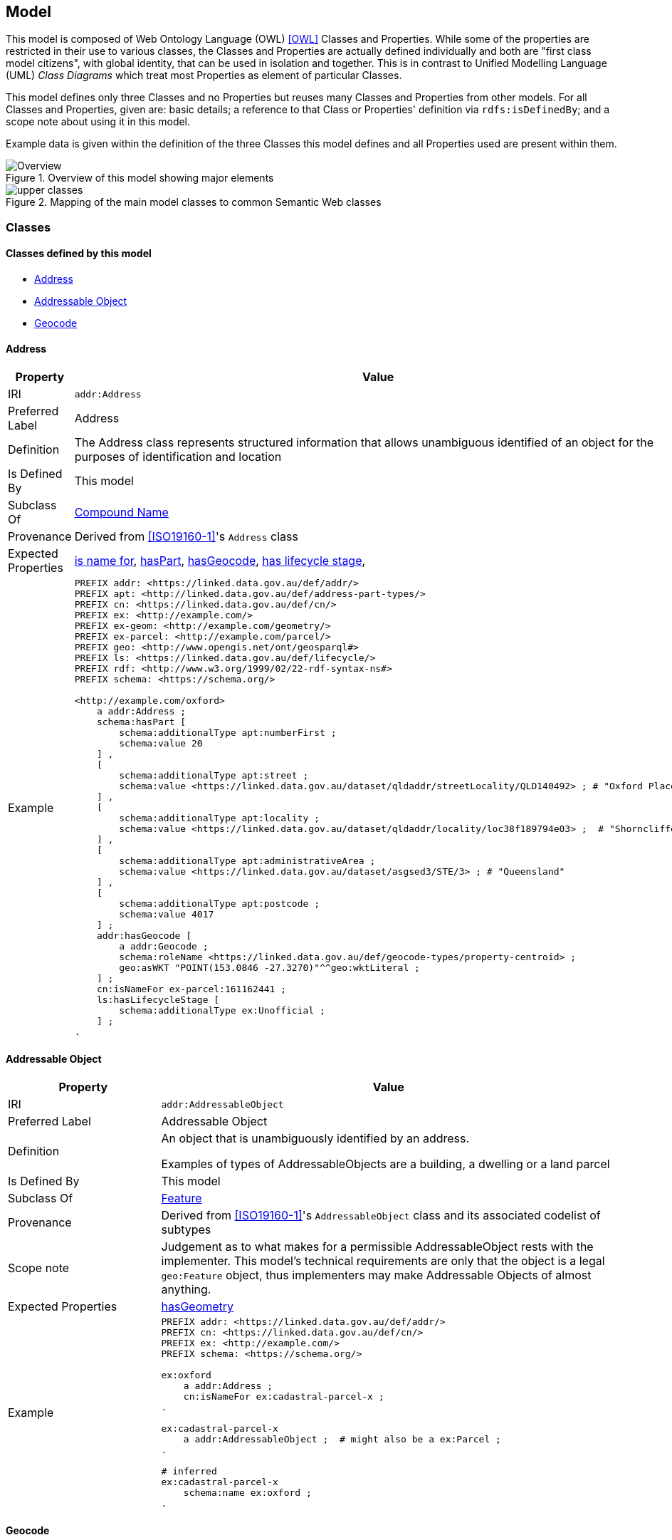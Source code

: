 == Model

This model is composed of Web Ontology Language (OWL) <<OWL>> Classes and Properties. While some of the properties are restricted in their use to various classes, the Classes and Properties are actually defined individually and both are "first class model citizens", with global identity, that can be used in isolation and together. This is in contrast to Unified Modelling Language (UML) _Class Diagrams_ which treat most Properties as element of particular Classes.

This model defines only three Classes and no Properties but reuses many Classes and Properties from other models. For all Classes and Properties, given are: basic details; a reference to that Class or Properties' definition via `rdfs:isDefinedBy`; and a scope note about using it in this model.

Example data is given within the definition of the three Classes this model defines and all Properties used are present within them.

[[fig-overview]]
.Overview of this model showing major elements
image::img/Overview.svg[]

[[fig-upper-classes]]
.Mapping of the main model classes to common Semantic Web classes
image::img/upper-classes.png[]

[[Classes]]
=== Classes

==== Classes defined by this model

** <<Address>>
** <<Addressable Object>>
** <<Geocode>>

[[Address]]
==== Address

[cols="2,6"]
|===
| Property | Value

| IRI | `addr:Address`
| Preferred Label | Address
| Definition | The Address class represents structured information that allows unambiguous identified of an object for the purposes of identification and location
| Is Defined By | This model
| Subclass Of | <<CompoundName>>
| Provenance | Derived from <<ISO19160-1>>'s `Address` class
| Expected Properties | <<isNameFor>>, <<hasPart>>, <<hasGeocode>>, <<hasLifecycleStage>>,
| Example 
a| [source,turtle]
----
PREFIX addr: <https://linked.data.gov.au/def/addr/>
PREFIX apt: <http://linked.data.gov.au/def/address-part-types/>
PREFIX cn: <https://linked.data.gov.au/def/cn/>
PREFIX ex: <http://example.com/>
PREFIX ex-geom: <http://example.com/geometry/>
PREFIX ex-parcel: <http://example.com/parcel/>
PREFIX geo: <http://www.opengis.net/ont/geosparql#>
PREFIX ls: <https://linked.data.gov.au/def/lifecycle/>
PREFIX rdf: <http://www.w3.org/1999/02/22-rdf-syntax-ns#>
PREFIX schema: <https://schema.org/>

<http://example.com/oxford>
    a addr:Address ;
    schema:hasPart [
        schema:additionalType apt:numberFirst ;
        schema:value 20
    ] ,
    [
        schema:additionalType apt:street ;
        schema:value <https://linked.data.gov.au/dataset/qldaddr/streetLocality/QLD140492> ; # "Oxford Place"
    ] ,
    [
        schema:additionalType apt:locality ;
        schema:value <https://linked.data.gov.au/dataset/qldaddr/locality/loc38f189794e03> ;  # "Shorncliffe"
    ] ,
    [
        schema:additionalType apt:administrativeArea ;
        schema:value <https://linked.data.gov.au/dataset/asgsed3/STE/3> ; # "Queensland"
    ] ,
    [
        schema:additionalType apt:postcode ;
        schema:value 4017
    ] ;
    addr:hasGeocode [
        a addr:Geocode ;
        schema:roleName <https://linked.data.gov.au/def/geocode-types/property-centroid> ;
        geo:asWKT "POINT(153.0846 -27.3270)"^^geo:wktLiteral ;
    ] ;
    cn:isNameFor ex-parcel:161162441 ;
    ls:hasLifecycleStage [
        schema:additionalType ex:Unofficial ;
    ] ;
.
----
|===

[[AddressableObject]]
==== Addressable Object

[cols="2,6"]
|===
| Property | Value

| IRI | `addr:AddressableObject`
| Preferred Label | Addressable Object
| Definition | An object that is unambiguously identified by an address.

Examples of types of AddressableObjects are a building, a dwelling or a land parcel
| Is Defined By | This model
| Subclass Of | <<Feature>>
| Provenance | Derived from <<ISO19160-1>>'s `AddressableObject` class and its associated codelist of subtypes
| Scope note | Judgement as to what makes for a permissible AddressableObject rests with the implementer. This model's technical requirements are only that the object is a legal `geo:Feature` object, thus implementers may make Addressable Objects of almost anything.
| Expected Properties | <<hasGeometry>>
| Example
a| [source,turtle]
----
PREFIX addr: <https://linked.data.gov.au/def/addr/>
PREFIX cn: <https://linked.data.gov.au/def/cn/>
PREFIX ex: <http://example.com/>
PREFIX schema: <https://schema.org/>

ex:oxford
    a addr:Address ;
    cn:isNameFor ex:cadastral-parcel-x ;
.

ex:cadastral-parcel-x
    a addr:AddressableObject ;  # might also be a ex:Parcel ;
.

# inferred
ex:cadastral-parcel-x
    schema:name ex:oxford ;
.
----
|===

[[Geocode]]
==== Geocode

[cols="2,6"]
|===
| Property | Value

| IRI | `addr:Geocode`
| Preferred Label | Geocode
| Definition | A point qualified Geometry used to locate a Features and with a role
| Is Defined By | This model
| Subclass Of | <<Geometry>>
| Provenance | Derived from the G-NAF's expression of Address position
| Scope note | Indicating a Geocode for an Address with the property hasGeocode is a direct method of locating the Address. Addresses may also be located by reference to an Addressable Object. This model does not indicate any Geocode / Addressable Object geometry relations, although they may exist
| Expected Properties | <<roleName>> - use to indicate the role that a Geocode plays in relation to an Address, <<hasSerialization, hasSerialization>> - use to indicate the position information of the Geocode

`geo:hasGeometry` - to indicate the position of the Geocode. A GeoSPARQL `Geometry`.
| Example
a| [source,turtle]
----
# An Address with a Geocode and a role
ex:addr-1
  a addr:Address ;
  addr:hasGeocode [
    schema:roleName addr:buildingAccessPoint ;
    geo:asWKT "POINT (152.01 -35.03)"^^geo:wktLiteral ;  # specialised form of hasSerialization
  ] ;
  ...
----
|===

==== Existing classes reused by this model

* <<CompoundName>>
* <<LifecycleStage>>
* <<Feature>>
* <<Geometry>>
* <<Concept>>
* <<Resource>>
* <<Literal>>

[[CompoundName]]
==== Compound Name

[cols="2,6"]
|===
| Property | Value

| IRI | `cn:CompoundName`
| Preferred Label | Compound Name
| Definition | A Compound Name is a literal value, or objects that can be interpreted as literal values, that describe or name a Feature
| Is Defined By | <<CNM>>
| Scope Note | The basis for the Address class. This class is also used for instances of Address Part parts
|===

[[LifecycleStage]]
==== Lifecycle Stage

[cols="2,6"]
|===
| Property | Value

| IRI | `lm:LifecycleStage`
| Preferred Label | Compound Name
| Definition | A Compound Name is a literal value, or objects that can be interpreted as literal values, that describe or name a Feature
| Is Defined By | <<LM>>
| Scope Note | Used to indicate the lifecycle stage of any Address model part. Different stage types may be necessary for different class instances such as Road Name and Road Object and may be sourced from different vocabularies
|===

[[Feature]]
==== Feature

[cols="2,6"]
|===
| Property | Value

| IRI | `geo:Feature`
| Preferred Label | Feature
| Definition | A discrete spatial phenomenon in a universe of discourse
| Is Defined By | <<GEO>>
| Scope Note | Used as the basis for the Addressable Object class
|===

[[Geometry]]
==== Geometry

[cols="2,6"]
|===
| Property | Value

| IRI | `geo:Geometry`
| Preferred Label | Geometry
| Definition | A coherent set of direct positions in space. The positions are held within a Spatial Reference System (SRS).
| Is Defined By | <<GEO>>
| Scope Note | Used to give spatial representation information for a Feature
|===

[[Concept]]
==== Concept

[cols="2,6"]
|===
| Property | Value

| IRI | `skos:Concept`
| Preferred Label | Concept
| Definition | An idea or notion; a unit of thought
| Is Defined By | <<SKOS>>
| Scope Note | Used to indicate a value that should come from a vocabulary
|===

[[Resource]]
==== Resource

[cols="2,6"]
|===
| Property | Value

| IRI | `rdfs:Resource`
| Preferred Label | Resource
| Definition | The class resource, everything
| Is Defined By | <<RDFS>>
| Scope Note | Used to indicate any kind of RDF value - a literal, IRI or Blank Node
|===

[[Literal]]
==== Literal

[cols="2,6"]
|===
| Property | Value

| IRI | `rdfs:Literal`
| Preferred Label | Literal
| Definition | The class of literal values, eg. textual strings and integers
| Is Defined By | <<RDFS>>
| Scope Note | Used to indicate any kind of literal value. Note that specialised subclasses of Literal exist, such as `wktLiteral` which indicates Well-Known Text (see <<ISO19125-1>>) representations of a Geometry's coordinates
|===

[[Properties]]
=== Properties

==== Properties defined by this model

* <<hasGeocode>>

[[hasGeocode]]
==== hasGeocode

[cols="2,6"]
|===
| Property | Value

| IRI | `addr:hasGeocode`
| Preferred Label | has geocode
| Definition | Indicates that the Address has a Geocode
| Is Defined By | This model
| Domain | <<Address>>
| Range | <<Geocode>>
|===

==== Existing properties reused by this model

* <<isNameFor>>
* <<hasLifecycleStage>>
* <<value>>
* <<additionalType>>
* <<hasPart>>
* <<roleName>>
* <<hasGeometry>>
* <<hasSerialization>>

[[isNameFor]]
==== is name for

[cols="2,6"]
|===
| Property | Value

| IRI | `cn:isNameFor`
| Preferred Label | is name for
| Definition | Inverse of `schema:name`
| Is Defined By | <<CNM>>
| Domain | <<CompoundName>>
| Range | <<Feature>>
| Scope Note | Used to link a name to a feature
| Example
a| [source,turtle]
----
PREFIX addr: <https://linked.data.gov.au/def/addr/>
PREFIX cn: <https://linked.data.gov.au/def/cn/>
PREFIX ex: <http://example.com/>
PREFIX geo: <http://www.opengis.net/ont/geosparql#>
PREFIX schema: <https://schema.org/>

ex:address-x
    a addr:Address ;
    cn:isNameFor ex:cadastral-object-y ;
.

ex:cadastral-object-y
    a addr:AddressableObject , geo:Feature ;
    schema:name ex:address-x ;
.
----
|===

[[hasLifecycleStage]]
==== has lifecycle stage

[cols="2,6"]
|===
| Property | Value

| IRI | `lm:hasLifeCycleStage`
| Preferred Label | has lifecycle stage
| Definition | Indicates a Resources' Lifecycle Stage
| Is Defined By | <<LM>>
| Domain | <<Resource>>
| Range | <<LifecycleStage>>
| Scope Note | Used to indicate an object's lifecycle stage
| Example
a| [source,turtle]
----
PREFIX addr: <https://linked.data.gov.au/def/addr/>
PREFIX ex: <http://example.com/>
PREFIX lm: <https://linked.data.gov.au/def/lifecycle/>
PREFIX schema: <https://schema.org/>
PREFIX time: <http://www.w3.org/2006/time#>
PREFIX xsd: <http://www.w3.org/2001/XMLSchema#>

ex:street-name-x
  a addr:Address ;
  lm:hasLifeCycleStage [
    # this Stage has ceased
    time:hasTime [
      time:hasBeginning [ time:inXSDDate "1982-02-10"^^xsd:date ] ;
      time:hasEnd [ time:inXSDDate "1982-05-11"^^xsd:date ] ;
    ] ;
    schema:additionalType lm:proposed ;
  ] ,
  [
    # this Stage is still in effect - no hasEnd given
    time:hasTime [
      time:hasBeginning [ time:inXSDDate "1982-05-11"^^xsd:date ] ;
    ] ;
    schema:additionalType lm:current ;
  ] ;
.
----
|===

[[value]]
==== value

[cols="2,6"]
|===
| Property | Value

| IRI | `schema:value`
| Preferred Label | value
| Definition | The value of a node
| Is Defined By | <<SDO>>
| Scope Note | Used to indicate literal or object values for <<CompoundName>> objects
| Example
a| [source,turtle]
----
PREFIX addr: <https://linked.data.gov.au/def/addr/>
PREFIX apt: <https://linked.data.gov.au/def/address-part-types/>
PREFIX ex: <http://example.com/>
PREFIX rdf: <http://www.w3.org/1999/02/22-rdf-syntax-ns#>
PREFIX schema: <https://schema.org/>
PREFIX xsd: <http://www.w3.org/2001/XMLSchema#>

ex:street-name-x
    a addr:Address ;
    schema:hasPart [
        schema:value 4017 ;  # literal value
        schema:additionalType apt:postcode
    ] ,
    [
        schema:value ex:shorncliffe ;  # object value
        schema:additionalType apt:locality
    ] ;
.
----
|===

[[additionalType]]
==== additionalType

[cols="2,6"]
|===
| Property | Value

| IRI | `schema:additionalType`
| Preferred Label | additionalType
| Definition | An additional type for the item, typically used for adding more specific types from external vocabularies
| Is Defined By | <<SDO>>
| Scope Note | Used to indicate a subtype for Address Part and Addressable Object instances
|===

[[hasPart]]
==== hasPart

[cols="2,6"]
|===
| Property | Value

| IRI | `schema:hasPart`
| Preferred Label | has part
| Definition | Indicates a part of a whole
| Is Defined By | <<SDO>>
| Scope Note | Used to indicate the parts of a Address
|===

[[roleName]]
==== roleName

[cols="2,6"]
|===
| Property | Value

| IRI | `schema:roleName`
| Preferred Label | role name
| Definition | A role played, performed or filled by a person or organization
| Is Defined By | <<SDO>>
| Scope Note | Used to indicate the role that a Geocode place in relation to an Address
|===

[[hasGeometry]]
==== hasGeometry

[cols="2,6"]
|===
| Property | Value

| IRI | `geo:hasGeometry`
| Preferred Label | has geometry
| Definition | A spatial representation for a given Feature
| Is Defined By | <<GEO>>
| Domain | <<Feature>>
| Range | <<Geometry>>
| Scope Note | Used to indicate the Geometry of a Feature, such as an Addressable Object
|===

[[hasSerialization]]
==== hasSerialization

[cols="2,6"]
|===
| Property | Value

| IRI | `geo:hasSerialization`
| Preferred Label | has serialization
| Definition | Connects a Geometry object with its text-based serialization
| Is Defined By | <<GEO>>
| Domain | <<Geometry>>
| Range | <<Literal>>
| Scope Note | Do not use this predicate directly, instead use one of the <<GEO, GeoSPARQL>> specialised sub-properties, such as `geo:asWKT` or `gro:asGeoJSON` to indicate Well-Known Text (see <<ISO19125-1>>) or <<GEOJSON, GeoJSON>> literal values.
|===

https://docs.ogc.org/is/22-047r1/22-047r1.html#_property_geohasserialization